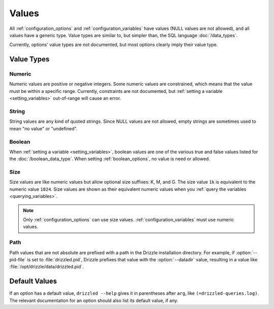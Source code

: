 .. program:: drizzled

.. _configuration_values:

Values
======

All :ref:`configuration_options` and :ref:`configuration_variables` have
values (NULL values are not allowed), and all values have a generic
type.  Value types are similar to, but simpler than, the SQL language
:doc:`/data_types`.

Currently, options' value types are not documented, but most options clearly
imply their value type.

Value Types
-----------

Numeric
^^^^^^^

Numeric values are positive or negative integers.  Some numeric values
are constrained, which means that the value must be within a specific
range.  Currently, constraints are not documented, but
:ref:`setting a variable <setting_variables>` out-of-range will cause
an error.

String
^^^^^^

String values are any kind of quoted strings.  Since NULL values are
not allowed, empty strings are sometimes used to mean "no value" or
"undefined".

Boolean
^^^^^^^

When :ref:`setting a variable <setting_variables>`, boolean values are
one of the various true and false values listed for the
:doc:`/boolean_data_type`.  When setting :ref:`boolean_options`,
no value is need or allowed.

Size
^^^^

Size values are like numeric values but allow optional size suffixes:
K, M, and G.  The size value ``1k`` is equivalent to the numeric value
``1024``.  Size values are shown as their equivalent numeric values
when you :ref:`query the variables <querying_variables>`.

.. note:: Only :ref:`configuration_options` can use size values.  :ref:`configuration_variables` must use numeric values.

Path
^^^^

Path values that are not absolute are prefixed with a path in the
Drizzle installation directory.  For example, if :option:`--pid-file`
is set to :file:`drizzled.pid`, Drizzle prefixes that value with
the :option:`--datadir` value, resulting in a value like
:file:`/opt/drizzle/data/drizzled.pid`.

Default Values
--------------

If an option has a default value, ``drizzled --help`` gives it in parentheses
after ``arg``, like ``(=drizzled-queries.log)``.  The relevant documentation
for an option should also list its default value, if any.
